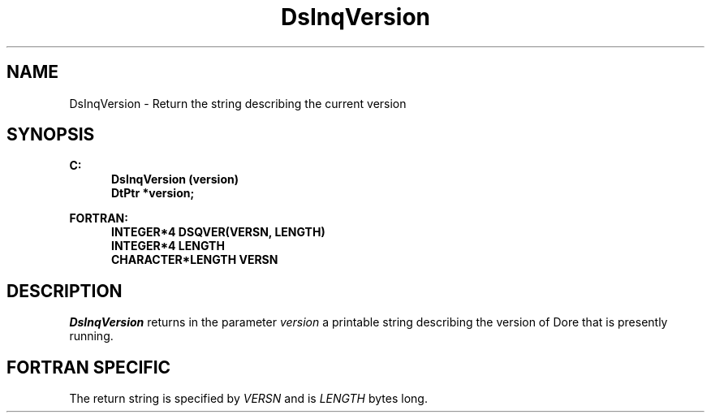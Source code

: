 .\"#ident "%W% %G%"
.\"
.\" # Copyright (C) 1994 Kubota Graphics Corp.
.\" # 
.\" # Permission to use, copy, modify, and distribute this material for
.\" # any purpose and without fee is hereby granted, provided that the
.\" # above copyright notice and this permission notice appear in all
.\" # copies, and that the name of Kubota Graphics not be used in
.\" # advertising or publicity pertaining to this material.  Kubota
.\" # Graphics Corporation MAKES NO REPRESENTATIONS ABOUT THE ACCURACY
.\" # OR SUITABILITY OF THIS MATERIAL FOR ANY PURPOSE.  IT IS PROVIDED
.\" # "AS IS", WITHOUT ANY EXPRESS OR IMPLIED WARRANTIES, INCLUDING THE
.\" # IMPLIED WARRANTIES OF MERCHANTABILITY AND FITNESS FOR A PARTICULAR
.\" # PURPOSE AND KUBOTA GRAPHICS CORPORATION DISCLAIMS ALL WARRANTIES,
.\" # EXPRESS OR IMPLIED.
.\"
.TH DsInqVersion 3D "Dore"
.SH NAME
DsInqVersion \- Return the string describing the current version
.SH SYNOPSIS
.nf
.ft 3
C:
.in  +.5i
DsInqVersion (version)
DtPtr *version;
.in  -.5i
.sp
FORTRAN:
.in  +.5i
INTEGER*4 DSQVER(VERSN, LENGTH)
INTEGER*4 LENGTH
CHARACTER*LENGTH VERSN
.in  -.5i
.fi 
.SH DESCRIPTION
.IX DSQVER
.IX DsInqVersion
.LP
\f2DsInqVersion\fP returns in the parameter \f2version\fP 
a printable string describing the version of Dore that is presently
running.
.SH "FORTRAN SPECIFIC"
The return string is specified by \f2VERSN\fP and is \f2LENGTH\fP bytes long.
